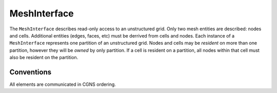 MeshInterface
=============
The ``MeshInterface`` describes read-only access to an unstructured grid.
Only two mesh entities are described: nodes and cells.  
Additional entities (edges, faces, etc) must be derrived from cells and nodes.
Each instance of a ``MeshInterface`` represents one partition of an unstructured grid.
Nodes and cells may be *resident* on more than one partition, however they will be *owned* 
by only partition.  If a cell is resident on a partition, all nodes within that cell must 
also be resident on the partition.


Conventions
-----------
All elements are communicated in CGNS ordering. 


